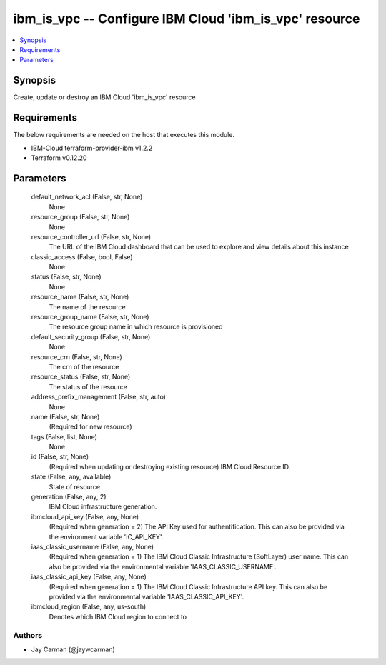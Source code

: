 
ibm_is_vpc -- Configure IBM Cloud 'ibm_is_vpc' resource
=======================================================

.. contents::
   :local:
   :depth: 1


Synopsis
--------

Create, update or destroy an IBM Cloud 'ibm_is_vpc' resource



Requirements
------------
The below requirements are needed on the host that executes this module.

- IBM-Cloud terraform-provider-ibm v1.2.2
- Terraform v0.12.20



Parameters
----------

  default_network_acl (False, str, None)
    None


  resource_group (False, str, None)
    None


  resource_controller_url (False, str, None)
    The URL of the IBM Cloud dashboard that can be used to explore and view details about this instance


  classic_access (False, bool, False)
    None


  status (False, str, None)
    None


  resource_name (False, str, None)
    The name of the resource


  resource_group_name (False, str, None)
    The resource group name in which resource is provisioned


  default_security_group (False, str, None)
    None


  resource_crn (False, str, None)
    The crn of the resource


  resource_status (False, str, None)
    The status of the resource


  address_prefix_management (False, str, auto)
    None


  name (False, str, None)
    (Required for new resource)


  tags (False, list, None)
    None


  id (False, str, None)
    (Required when updating or destroying existing resource) IBM Cloud Resource ID.


  state (False, any, available)
    State of resource


  generation (False, any, 2)
    IBM Cloud infrastructure generation.


  ibmcloud_api_key (False, any, None)
    (Required when generation = 2) The API Key used for authentification. This can also be provided via the environment variable 'IC_API_KEY'.


  iaas_classic_username (False, any, None)
    (Required when generation = 1) The IBM Cloud Classic Infrastructure (SoftLayer) user name. This can also be provided via the environmental variable 'IAAS_CLASSIC_USERNAME'.


  iaas_classic_api_key (False, any, None)
    (Required when generation = 1) The IBM Cloud Classic Infrastructure API key. This can also be provided via the environmental variable 'IAAS_CLASSIC_API_KEY'.


  ibmcloud_region (False, any, us-south)
    Denotes which IBM Cloud region to connect to













Authors
~~~~~~~

- Jay Carman (@jaywcarman)

